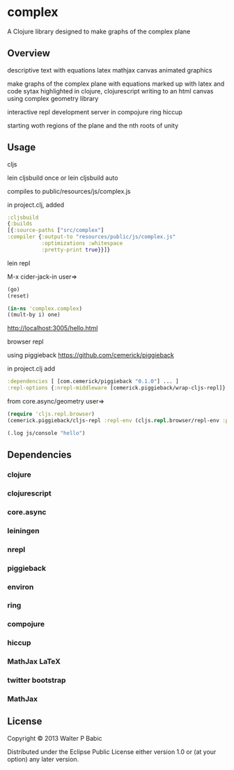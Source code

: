 * complex
  A Clojure library designed to make graphs of the complex plane
** Overview
   descriptive text with equations latex mathjax
   canvas animated graphics

   make graphs of the complex plane
   with equations marked up with latex
   and code sytax highlighted in clojure, clojurescript
   writing to an html canvas
   using complex geometry library

   interactive repl development
   server in compojure ring hiccup

   starting woth regions of the plane and
   the nth roots of unity
** Usage
**** cljs
     lein cljsbuild once
     or
     lein cljsbuild auto

     compiles to public/resources/js/complex.js

     in project.clj, added

     #+BEGIN_SRC clojure
     :cljsbuild
     {:builds
     [{:source-paths ["src/complex"]
     :compiler {:output-to "resources/public/js/complex.js"
                :optimizations :whitespace
                :pretty-print true}}]}
     #+END_SRC
**** lein repl
     M-x cider-jack-in
     user=>
     #+BEGIN_SRC clojure
     (go)
     (reset)

     (in-ns 'complex.complex)
     ((mult-by i) one)
     #+END_SRC

     http://localhost:3005/hello.html

**** browser repl 
     using piggieback
     https://github.com/cemerick/piggieback

     in project.clj add
     #+BEGIN_SRC clojure
     :dependencies [ [com.cemerick/piggieback "0.1.0"] ... ]
     :repl-options {:nrepl-middleware [cemerick.piggieback/wrap-cljs-repl]}
     #+END_SRC
     
     from core.async/geometry
     user=>
     #+BEGIN_SRC clojure
     (require 'cljs.repl.browser)
     (cemerick.piggieback/cljs-repl :repl-env (cljs.repl.browser/repl-env :port 9000))
   
     (.log js/console "hello")
     #+END_SRC
** Dependencies
*** clojure
*** clojurescript
*** core.async
*** leiningen
*** nrepl
*** piggieback
*** environ
*** ring
*** compojure
*** hiccup
*** MathJax LaTeX
*** twitter bootstrap
*** MathJax
** License
   Copyright © 2013 Walter P Babic

   Distributed under the Eclipse Public License either version 1.0 or (at
   your option) any later version.
